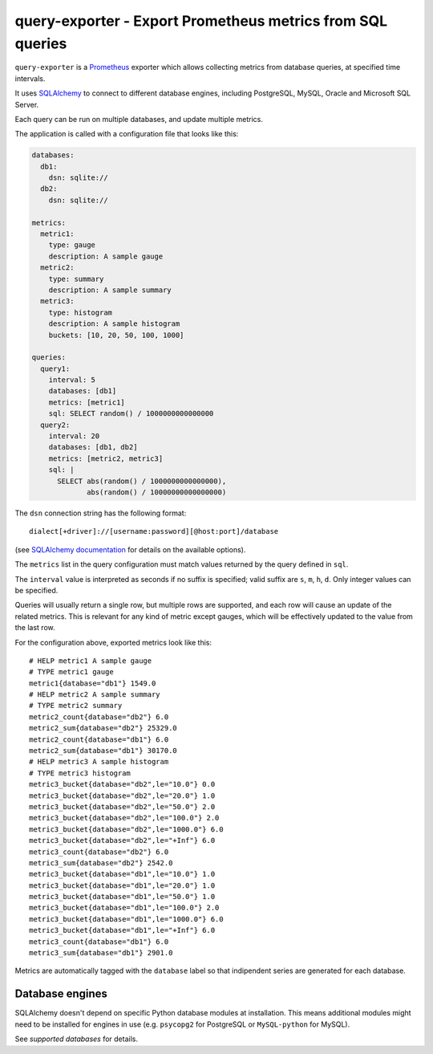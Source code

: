 query-exporter - Export Prometheus metrics from SQL queries
===========================================================

|Latest Version| |Build Status| |Coverage Status|

``query-exporter`` is a Prometheus_ exporter which allows collecting metrics
from database queries, at specified time intervals.

It uses SQLAlchemy_ to connect to different database engines, including
PostgreSQL, MySQL, Oracle and Microsoft SQL Server.

Each query can be run on multiple databases, and update multiple metrics.

The application is called with a configuration file that looks like this:

.. code:: yaml

    databases:
      db1:
        dsn: sqlite://
      db2:
        dsn: sqlite://

    metrics:
      metric1:
        type: gauge
        description: A sample gauge
      metric2:
        type: summary
        description: A sample summary
      metric3:
        type: histogram
        description: A sample histogram
        buckets: [10, 20, 50, 100, 1000]

    queries:
      query1:
        interval: 5
        databases: [db1]
        metrics: [metric1]
        sql: SELECT random() / 1000000000000000
      query2:
        interval: 20
        databases: [db1, db2]
        metrics: [metric2, metric3]
        sql: |
          SELECT abs(random() / 1000000000000000),
                 abs(random() / 10000000000000000)

The ``dsn`` connection string has the following format::

    dialect[+driver]://[username:password][@host:port]/database

(see `SQLAlchemy documentation`_ for details on the available options).

The ``metrics`` list in the query configuration must match values returned by
the query defined in ``sql``.

The ``interval`` value is interpreted as seconds if no suffix is specified;
valid suffix are ``s``, ``m``, ``h``, ``d``. Only integer values can be
specified.

Queries will usually return a single row, but multiple rows are supported, and
each row will cause an update of the related metrics.  This is relevant for any
kind of metric except gauges, which will be effectively updated to the value
from the last row.

For the configuration above, exported metrics look like this::

    # HELP metric1 A sample gauge
    # TYPE metric1 gauge
    metric1{database="db1"} 1549.0
    # HELP metric2 A sample summary
    # TYPE metric2 summary
    metric2_count{database="db2"} 6.0
    metric2_sum{database="db2"} 25329.0
    metric2_count{database="db1"} 6.0
    metric2_sum{database="db1"} 30170.0
    # HELP metric3 A sample histogram
    # TYPE metric3 histogram
    metric3_bucket{database="db2",le="10.0"} 0.0
    metric3_bucket{database="db2",le="20.0"} 1.0
    metric3_bucket{database="db2",le="50.0"} 2.0
    metric3_bucket{database="db2",le="100.0"} 2.0
    metric3_bucket{database="db2",le="1000.0"} 6.0
    metric3_bucket{database="db2",le="+Inf"} 6.0
    metric3_count{database="db2"} 6.0
    metric3_sum{database="db2"} 2542.0
    metric3_bucket{database="db1",le="10.0"} 1.0
    metric3_bucket{database="db1",le="20.0"} 1.0
    metric3_bucket{database="db1",le="50.0"} 1.0
    metric3_bucket{database="db1",le="100.0"} 2.0
    metric3_bucket{database="db1",le="1000.0"} 6.0
    metric3_bucket{database="db1",le="+Inf"} 6.0
    metric3_count{database="db1"} 6.0
    metric3_sum{database="db1"} 2901.0

Metrics are automatically tagged with the ``database`` label so that
indipendent series are generated for each database.


Database engines
----------------

SQLAlchemy doesn't depend on specific Python database modules at
installation. This means additional modules might need to be installed for
engines in use (e.g. ``psycopg2`` for PostgreSQL or ``MySQL-python`` for
MySQL).

See `supported databases` for details.


.. _Prometheus: https://prometheus.io/
.. _SQLAlchemy: https://www.sqlalchemy.org/
.. _`SQLAlchemy documentation`:
   http://docs.sqlalchemy.org/en/latest/core/engines.html#database-urls
.. _`supported databases`:
   http://docs.sqlalchemy.org/en/latest/core/engines.html#supported-databases>

.. |Latest Version| image:: https://img.shields.io/pypi/v/query-exporter.svg
   :target: https://pypi.python.org/pypi/query-exporter
.. |Build Status| image:: https://img.shields.io/travis/albertodonato/query-exporter.svg
   :target: https://travis-ci.org/albertodonato/query-exporter
.. |Coverage Status| image:: https://img.shields.io/codecov/c/github/albertodonato/query-exporter/master.svg
   :target: https://codecov.io/gh/albertodonato/query-exporter
